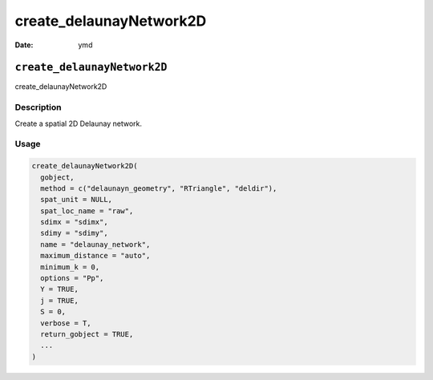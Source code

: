 ========================
create_delaunayNetwork2D
========================

:Date: ymd

``create_delaunayNetwork2D``
============================

create_delaunayNetwork2D

Description
-----------

Create a spatial 2D Delaunay network.

Usage
-----

.. code:: r

   create_delaunayNetwork2D(
     gobject,
     method = c("delaunayn_geometry", "RTriangle", "deldir"),
     spat_unit = NULL,
     spat_loc_name = "raw",
     sdimx = "sdimx",
     sdimy = "sdimy",
     name = "delaunay_network",
     maximum_distance = "auto",
     minimum_k = 0,
     options = "Pp",
     Y = TRUE,
     j = TRUE,
     S = 0,
     verbose = T,
     return_gobject = TRUE,
     ...
   )
